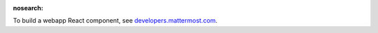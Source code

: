 :nosearch:

To build a webapp React component, see `developers.mattermost.com <https://developers.mattermost.com/contribute/webapp/build-component/>`__.
